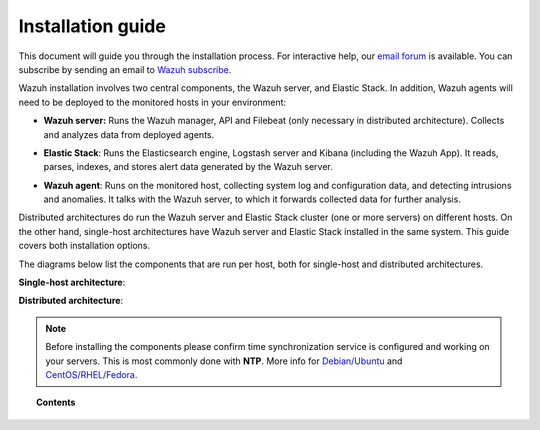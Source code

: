 .. _installation_guide:

Installation guide
========================

This document will guide you through the installation process. For interactive help, our `email forum <https://groups.google.com/d/forum/wazuh>`_ is available. You can subscribe by sending an email to `Wazuh subscribe <mailto:wazuh%2Bsubscribe@googlegroups.com>`_.

Wazuh installation involves two central components, the Wazuh server, and Elastic Stack. In addition, Wazuh agents will need to be deployed to the monitored hosts in your environment:

- **Wazuh server:** Runs the Wazuh manager, API and Filebeat (only necessary in distributed architecture). Collects and analyzes data from deployed agents.

+ **Elastic Stack**: Runs the Elasticsearch engine, Logstash server and Kibana (including the Wazuh App). It reads, parses, indexes, and stores alert data generated by the Wazuh server.

- **Wazuh agent**: Runs on the monitored host, collecting system log and configuration data, and detecting intrusions and anomalies. It talks with the Wazuh server, to which it forwards collected data for further analysis.

Distributed architectures do run the Wazuh server and Elastic Stack cluster (one or more servers) on different hosts. On the other hand, single-host architectures have Wazuh server and Elastic Stack installed in the same system. This guide covers both installation options.

The diagrams below list the components that are run per host, both for single-host and distributed architectures.

**Single-host architecture**:

.. thumbnail:: ../images/installation/installing_wazuh_singlehost.png
    :title: Installing Wazuh server - single server architecture
    :align: center
    :width: 100%

**Distributed architecture**:

.. thumbnail:: ../images/installation/installing_wazuh.png
    :title: Installing Wazuh server - distributed architecture
    :align: center
    :width: 100%

.. note::
  Before installing the components please confirm time synchronization service is configured and working on your servers. This is most commonly done with **NTP**.  More info for `Debian/Ubuntu <https://help.ubuntu.com/lts/serverguide/NTP.html>`_ and `CentOS/RHEL/Fedora <http://www.tecmint.com/install-ntp-server-in-centos/>`_.

.. topic:: Contents

    .. toctree::
        :maxdepth: 2

        installing-wazuh-server/index
        installing-elastic-stack/index
        installing-wazuh-agent/index
        optional-configurations/index
        upgrading/index
        virtual-machine
      	packages-list/index
        compatibility_matrix/index

